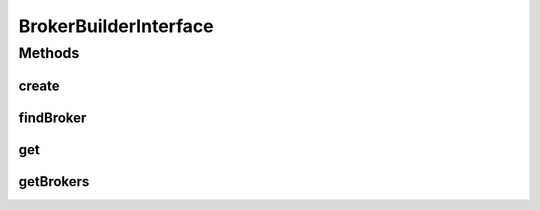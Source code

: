 .. java:import:: org.cloudbus.cloudsim.brokers DatacenterBroker

.. java:import:: org.cloudbus.cloudsim.brokers DatacenterBrokerSimple

.. java:import:: java.util List

BrokerBuilderInterface
======================

.. java:package:: org.cloudsimplus.builders
   :noindex:

.. java:type:: public interface BrokerBuilderInterface extends Builder

   An interface to classes that build \ :java:ref:`DatacenterBrokerSimple`\  objects.

   :author: Manoel Campos da Silva Filho

Methods
-------
create
^^^^^^

.. java:method::  BrokerBuilderDecorator create()
   :outertype: BrokerBuilderInterface

findBroker
^^^^^^^^^^

.. java:method::  DatacenterBroker findBroker(int id)
   :outertype: BrokerBuilderInterface

get
^^^

.. java:method::  DatacenterBroker get(int index)
   :outertype: BrokerBuilderInterface

getBrokers
^^^^^^^^^^

.. java:method::  List<DatacenterBroker> getBrokers()
   :outertype: BrokerBuilderInterface

